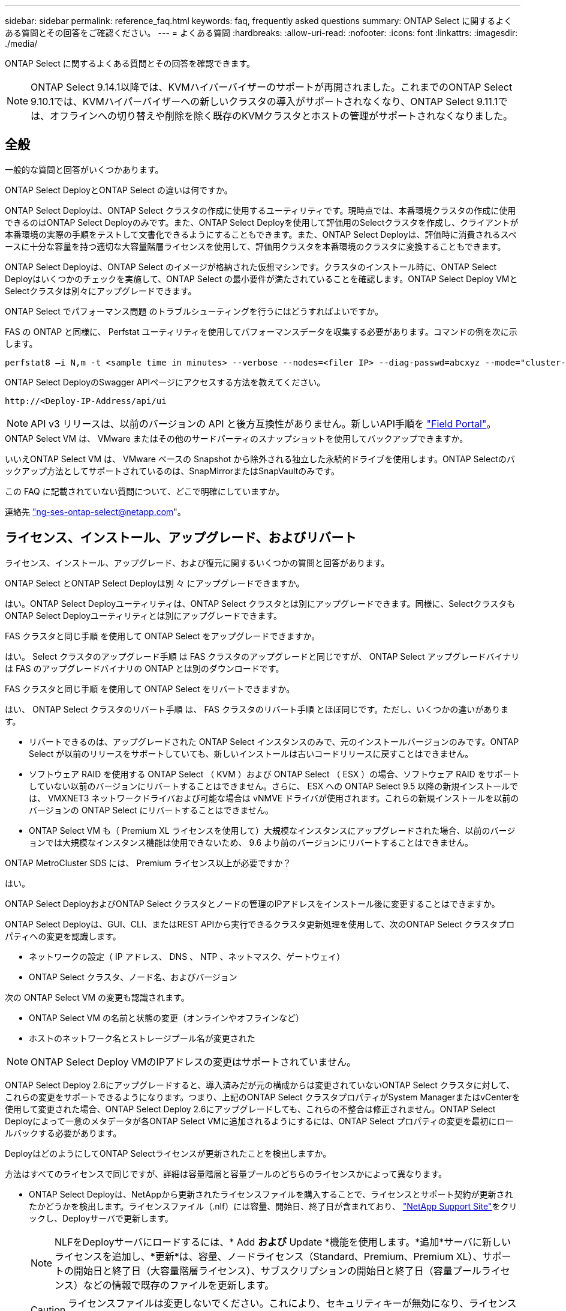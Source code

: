---
sidebar: sidebar 
permalink: reference_faq.html 
keywords: faq, frequently asked questions 
summary: ONTAP Select に関するよくある質問とその回答をご確認ください。 
---
= よくある質問
:hardbreaks:
:allow-uri-read: 
:nofooter: 
:icons: font
:linkattrs: 
:imagesdir: ./media/


[role="lead"]
ONTAP Select に関するよくある質問とその回答を確認できます。

[NOTE]
====
ONTAP Select 9.14.1以降では、KVMハイパーバイザーのサポートが再開されました。これまでのONTAP Select 9.10.1では、KVMハイパーバイザーへの新しいクラスタの導入がサポートされなくなり、ONTAP Select 9.11.1では、オフラインへの切り替えや削除を除く既存のKVMクラスタとホストの管理がサポートされなくなりました。

====


== 全般

一般的な質問と回答がいくつかあります。

.ONTAP Select DeployとONTAP Select の違いは何ですか。
ONTAP Select Deployは、ONTAP Select クラスタの作成に使用するユーティリティです。現時点では、本番環境クラスタの作成に使用できるのはONTAP Select Deployのみです。また、ONTAP Select Deployを使用して評価用のSelectクラスタを作成し、クライアントが本番環境の実際の手順をテストして文書化できるようにすることもできます。また、ONTAP Select Deployは、評価時に消費されるスペースに十分な容量を持つ適切な大容量階層ライセンスを使用して、評価用クラスタを本番環境のクラスタに変換することもできます。

ONTAP Select Deployは、ONTAP Select のイメージが格納された仮想マシンです。クラスタのインストール時に、ONTAP Select Deployはいくつかのチェックを実施して、ONTAP Select の最小要件が満たされていることを確認します。ONTAP Select Deploy VMとSelectクラスタは別々にアップグレードできます。

.ONTAP Select でパフォーマンス問題 のトラブルシューティングを行うにはどうすればよいですか。
FAS の ONTAP と同様に、 Perfstat ユーティリティを使用してパフォーマンスデータを収集する必要があります。コマンドの例を次に示します。

[listing]
----
perfstat8 –i N,m -t <sample time in minutes> --verbose --nodes=<filer IP> --diag-passwd=abcxyz --mode="cluster-mode" > <name of output file>
----
.ONTAP Select DeployのSwagger APIページにアクセスする方法を教えてください。
[listing]
----
http://<Deploy-IP-Address/api/ui
----

NOTE: API v3 リリースは、以前のバージョンの API と後方互換性がありません。新しいAPI手順を https://library.netapp.com/ecm/ecm_download_file/ECMLP2845694["Field Portal"^]。

.ONTAP Select VM は、 VMware またはその他のサードパーティのスナップショットを使用してバックアップできますか。
いいえONTAP Select VM は、 VMware ベースの Snapshot から除外される独立した永続的ドライブを使用します。ONTAP Selectのバックアップ方法としてサポートされているのは、SnapMirrorまたはSnapVaultのみです。

.この FAQ に記載されていない質問について、どこで明確にしていますか。
連絡先 link:mailto:ng-ses-ontap-select@netapp.com["ng-ses-ontap-select@netapp.com"]。



== ライセンス、インストール、アップグレード、およびリバート

ライセンス、インストール、アップグレード、および復元に関するいくつかの質問と回答があります。

.ONTAP Select とONTAP Select Deployは別 々 にアップグレードできますか。
はい。ONTAP Select Deployユーティリティは、ONTAP Select クラスタとは別にアップグレードできます。同様に、SelectクラスタもONTAP Select Deployユーティリティとは別にアップグレードできます。

.FAS クラスタと同じ手順 を使用して ONTAP Select をアップグレードできますか。
はい。 Select クラスタのアップグレード手順 は FAS クラスタのアップグレードと同じですが、 ONTAP Select アップグレードバイナリは FAS のアップグレードバイナリの ONTAP とは別のダウンロードです。

.FAS クラスタと同じ手順 を使用して ONTAP Select をリバートできますか。
はい、 ONTAP Select クラスタのリバート手順 は、 FAS クラスタのリバート手順 とほぼ同じです。ただし、いくつかの違いがあります。

* リバートできるのは、アップグレードされた ONTAP Select インスタンスのみで、元のインストールバージョンのみです。ONTAP Select が以前のリリースをサポートしていても、新しいインストールは古いコードリリースに戻すことはできません。
* ソフトウェア RAID を使用する ONTAP Select （ KVM ）および ONTAP Select （ ESX ）の場合、ソフトウェア RAID をサポートしていない以前のバージョンにリバートすることはできません。さらに、 ESX への ONTAP Select 9.5 以降の新規インストールでは、 VMXNET3 ネットワークドライバおよび可能な場合は vNMVE ドライバが使用されます。これらの新規インストールを以前のバージョンの ONTAP Select にリバートすることはできません。
* ONTAP Select VM も（ Premium XL ライセンスを使用して）大規模なインスタンスにアップグレードされた場合、以前のバージョンでは大規模なインスタンス機能は使用できないため、 9.6 より前のバージョンにリバートすることはできません。


.ONTAP MetroCluster SDS には、 Premium ライセンス以上が必要ですか？
はい。

.ONTAP Select DeployおよびONTAP Select クラスタとノードの管理のIPアドレスをインストール後に変更することはできますか。
ONTAP Select Deployは、GUI、CLI、またはREST APIから実行できるクラスタ更新処理を使用して、次のONTAP Select クラスタプロパティへの変更を認識します。

* ネットワークの設定（ IP アドレス、 DNS 、 NTP 、ネットマスク、ゲートウェイ）
* ONTAP Select クラスタ、ノード名、およびバージョン


次の ONTAP Select VM の変更も認識されます。

* ONTAP Select VM の名前と状態の変更（オンラインやオフラインなど）
* ホストのネットワーク名とストレージプール名が変更された



NOTE: ONTAP Select Deploy VMのIPアドレスの変更はサポートされていません。

ONTAP Select Deploy 2.6にアップグレードすると、導入済みだが元の構成からは変更されていないONTAP Select クラスタに対して、これらの変更をサポートできるようになります。つまり、上記のONTAP Select クラスタプロパティがSystem ManagerまたはvCenterを使用して変更された場合、ONTAP Select Deploy 2.6にアップグレードしても、これらの不整合は修正されません。ONTAP Select Deployによって一意のメタデータが各ONTAP Select VMに追加されるようにするには、ONTAP Select プロパティの変更を最初にロールバックする必要があります。

.DeployはどのようにしてONTAP Selectライセンスが更新されたことを検出しますか。
方法はすべてのライセンスで同じですが、詳細は容量階層と容量プールのどちらのライセンスかによって異なります。

* ONTAP Select Deployは、NetAppから更新されたライセンスファイルを購入することで、ライセンスとサポート契約が更新されたかどうかを検出します。ライセンスファイル（.nlf）には容量、開始日、終了日が含まれており、 link:https://mysupport.netapp.com/site/["NetApp Support Site"^]をクリックし、Deployサーバで更新します。
+

NOTE: NLFをDeployサーバにロードするには、* Add *および* Update *機能を使用します。*追加*サーバに新しいライセンスを追加し、*更新*は、容量、ノードライセンス（Standard、Premium、Premium XL）、サポートの開始日と終了日（大容量階層ライセンス）、サブスクリプションの開始日と終了日（容量プールライセンス）などの情報で既存のファイルを更新します。

+

CAUTION: ライセンスファイルは変更しないでください。これにより、セキュリティキーが無効になり、ライセンスが無効になります。

* 大容量階層ライセンス*は、ONTAP Selectノードのシリアル番号に関連付けられたノード単位の永続的ライセンスです。別のサポート契約で販売されます。ライセンスは永続的ですが、ONTAP SelectのアップグレードにアクセスしてNetAppテクニカルサポートの支援を受けるには、サポート契約を更新する必要があります。容量やノードサイズなどのライセンスパラメータを変更するには、現在のサポート契約も必要です。
+
大容量階層ライセンスの更新、パラメータの変更、サポート契約の更新を購入するには、発注にノードのシリアル番号が必要です。大容量階層ノードのシリアル番号は9桁で、先頭は「32」です。

+
購入が完了し、ライセンスファイルが生成されると、* Update *機能を使用してDeployサーバにアップロードされます。

* 容量プールライセンス*は、特定の容量プールとノードサイズ（Standard、Premium、Premium XL）を使用して1つ以上のクラスタを導入する権利を付与するサブスクリプションです。サブスクリプションには、指定された期間のライセンスとサポートを使用する権利が含まれます。ライセンスを使用する権利とサポート契約には、開始日と終了日が指定されています。


.Deployは、ノードがライセンスまたはサポート契約を更新したかどうかをどのように検出しますか。
更新されたライセンスファイルの購入、生成、アップロードは、Deployが更新されたライセンスとサポート契約を検出する方法です。

大容量階層のサポート契約の終了日が過ぎてもノードは稼働し続けることはできますが、ONTAPの更新をダウンロードしてインストールすることはできません。また、最初にサポート契約を最新の状態にしないかぎり、NetAppのテクニカルサポートにお問い合わせください。

容量プールのサブスクリプションが期限切れになると、最初に警告が表示されますが、30日後にシステムをシャットダウンすると、更新されたサブスクリプションがDeployサーバにインストールされるまでリブートされません。



== ストレージ

ストレージに関するいくつかの質問と回答があります。

.1つのONTAP Select DeployインスタンスでESXとKVMの両方にクラスタを作成できますか。
はい。ONTAP Select DeployはKVMまたはESXにインストールできます。両方のインストール環境で、どちらのハイパーバイザーにもONTAP Select クラスタを作成できます。

.ESX 上の ONTAP Select には vCenter が必要ですか。
ESX ホストのライセンスが適切な場合は、 ESX ホストを vCenter Server で管理する必要はありません。ただし、ホストがvCenterサーバで管理されている場合は、そのvCenter Serverを使用するようにONTAP Select Deployを設定する必要があります。つまり、ESXホストがvCenter Serverによってアクティブに管理されている場合、ONTAP Select DeployでESXホストをスタンドアロンとして設定することはできません。ONTAP Select Deploy VMは、vMotionまたはVMwareのHAイベントが原因で、vCenterに依存してESXiホスト間のすべてのONTAP Select VM移行を追跡します。

.ソフトウェア RAID とは
ONTAP Select では、ハードウェアRAIDコントローラなしでサーバを使用できます。この場合、RAID機能はソフトウェアで実装されます。ソフトウェアRAIDを使用する場合は、SSDとNVMeの両方のドライブがサポートされます。ONTAP Select ブートディスクおよびコアディスクは、引き続き仮想化されたパーティション（ストレージプールまたはデータストア）内に配置する必要があります。ONTAP Select は、 RD2 （ルート / データ / データパーティショニング）を使用して SSD をパーティショニングします。したがって、 ONTAP Select ルートパーティションは、データアグリゲートに使用される物理スピンドルと同じ上にあります。ただし、ルートアグリゲートおよびブートディスクとコア仮想ディスクは容量ライセンスには含まれません。

AFF / FAS で使用できるすべての RAID 方式を ONTAP Select でも使用できます。これには、 RAID 4 、 RAID DP 、および RAID-TEC が含まれます。SSD の最小数は、選択した RAID 構成のタイプによって異なります。ベストプラクティスとして、少なくとも 1 つのスペアが必要です。スペアディスクとパリティディスクは容量ライセンスには含まれません。

.ソフトウェア RAID とハードウェア RAID 構成の違いは何ですか。
ソフトウェア RAID は、 ONTAP ソフトウェアスタックのレイヤです。ソフトウェア RAID では、物理ドライブが ONTAP Select VM 内でパーティショニングされ、 raw ディスクとして使用できるため、管理性が向上します。一方、ハードウェア RAID では、通常は 1 つの大きな LUN を使用でき、その LUN を ONTAP Select で使用して VMDISK を作成できます。ソフトウェア RAID はオプションとして使用でき、ハードウェア RAID の代わりに使用できます。

ソフトウェア RAID の要件には、次のものがあります。

* ESXトKVMテサホオト
+
** ONTAP Select 9.14.1以降では、KVMハイパーバイザーのサポートが再開されました。これまでは、ONTAP Select 9.10.1でKVMハイパーバイザーのサポートが廃止されていました。


* サポートされる物理ディスクのサイズ： 200GB~32TB
* DAS 構成でのみサポートされます
* SSDまたはNVMeでサポートされます
* Premium または Premium XL ONTAP Select ライセンスが必要です
* ハードウェア RAID コントローラがないか無効になっているか、 SAS HBA モードで動作している必要があります
* システムディスクのコアダンプ、ブート / NVRAM 、メディエーターなどに、専用の LUN に基づく LVM ストレージプールまたはデータストアを使用する必要があります。


.ONTAP Select for KVM では複数の NIC ボンドをサポートしていますか。
KVM にインストールするときは、単一のボンドと単一のブリッジを使用する必要があります。物理ポートが 2 つまたは 4 つあるホストでは、すべてのポートを同じボンドに含める必要があります。

.ハイパーバイザーホスト内の障害が発生した物理ディスクまたは NIC について、 ONTAP Select で報告またはアラートを生成する方法を教えてください。ONTAP Select はハイパーバイザーからこの情報を取得しますか、それともハイパーバイザーレベルで監視を設定する必要がありますか？
ハードウェア RAID コントローラを使用する場合、 ONTAP Select は、基盤となるサーバの問題をほとんど認識しません。ベストプラクティスに従ってサーバを設定する場合は、ある程度の冗長性が必要です。ドライブ障害に備えて RAID 5/6 を使用することを推奨します。ソフトウェア RAID 構成の場合、 ONTAP はディスク障害に関するアラートを発行し、スペアドライブがある場合は、ドライブのリビルドを開始します。

ネットワークレイヤでの単一点障害を回避するために、 2 つ以上の物理 NIC を使用する必要があります。ネットアップでは、データポートグループ、管理ポートグループには NIC チーミングとボンディングを設定し、チームまたはボンドに 2 つ以上のアップリンクを使用することを推奨します。このような構成により、アップリンクに障害が発生した場合に、仮想スイッチは、障害が発生したアップリンクから NIC チーム内の正常なアップリンクにトラフィックを移動します。推奨されるネットワーク構成の詳細については、を参照してください link:reference_plan_best_practices.html#networking["ベストプラクティスのまとめ：ネットワーク"]。

2 ノードクラスタまたは 4 ノードクラスタの場合、それ以外のエラーはすべて ONTAP HA で処理されます。ハイパーバイザーサーバを交換する必要があり、 ONTAP Select クラスタを新しいサーバで構成する必要がある場合は、ネットアップテクニカルサポートにお問い合わせください。

.ONTAP Select でサポートされるデータストアの最大サイズはいくつですか。
VSAN を含むすべての構成で、 ONTAP Select ノードあたり 400TB のストレージがサポートされます。

サポートされる最大サイズを超えるデータストアにインストールする場合は、製品のセットアップ時に容量の上限を使用する必要があります。

.ONTAP Select ノードの容量はどのようにして拡張できますか。
ONTAP Select Deployには、ONTAP Select ノードでの容量拡張処理をサポートするストレージ追加ワークフローが含まれています。管理下でストレージを拡張するには、同じデータストアのスペースを使用するか（使用可能なスペースが残っている場合）、別のデータストアのスペースを追加します。ローカルデータストアとリモートデータストアを同じアグリゲートに混在させることはできません。

ストレージの追加はソフトウェア RAID もサポートします。ただし、ソフトウェア RAID の場合は、 ONTAP Select VM に物理ドライブを追加する必要があります。この場合のストレージ追加は、 FAS または AFF アレイの管理と似ています。ソフトウェア RAID を使用して ONTAP Select ノードにストレージを追加する場合は、 RAID グループのサイズとドライブサイズを考慮する必要があります。

.ONTAP Select は、 VSAN または外付けアレイタイプのデータストアをサポートしますか。
ONTAP Select DeployおよびONTAP Select for ESXでは、VSANまたは外付けアレイタイプのデータストアをストレージプールに使用するONTAP Select シングルノードクラスタの構成をサポートしています。

ONTAP Select DeployおよびONTAP Select for KVMでは、外部アレイで共有論理ストレージプールタイプを使用するONTAP Select シングルノードクラスタの設定がサポートされます。ストレージプールのベースには iSCSI と FC / FCoE があります。それ以外のタイプのストレージプールはサポートされません。

共有ストレージ上のマルチノード HA クラスタがサポートされます。

.ONTAP Select は、 VSAN または一部の HCI スタックを含むその他の共有外付けストレージ上のマルチノードクラスタをサポートしていますか。
外付けストレージ（マルチノード VNAS ）を使用するマルチノードクラスタは、 ESX と KVM の両方でサポートされます。同じクラスタ内にハイパーバイザーを混在させることはサポートされていません。共有ストレージ上の HA アーキテクチャは、 HA ペア内の各ノードにパートナーデータのミラーコピーがあることを意味します。ただし、マルチノードクラスタを使用すると、 ONTAP HA または KVM Live Motion を使用するシングルノードクラスタに比べて、のノンストップオペレーションのメリットが得られます。

ONTAP Select Deployは同じホスト上の複数のONTAP Select VMのサポートを追加しますが、クラスタの作成時にこれらのインスタンスを同じONTAP Select クラスタに含めることはできません。ESX 環境については、 VMware HA が同じ ONTAP Select クラスタから 1 つの ESX ホストに複数の ONTAP Select VM を移行しないように、 VM の非アフィニティルールを作成することを推奨します。さらに、ONTAP Select Deployは、管理（ユーザが開始）vMotionまたはONTAP Select VMのライブマイグレーションが検出された場合、2つのONTAP Select ノードが同じ物理ホストで終了するなどのネットアップのベストプラクティスに違反したとみなされます。 ONTAP Select Deployは、DeployのGUIおよびログにアラートを送信します。ONTAP Select DeployがONTAP Select VMの場所を認識する唯一の方法は、クラスタ更新処理によってです。これは、ONTAP Select Deploy管理者が手動で実行する必要がある処理です。プロアクティブな監視を可能にするONTAP Select Deployには機能がなく、DeployのGUIまたはログにのみアラートが表示されます。つまり、このアラートを集中型の監視インフラストラクチャに転送することはできません。

.ONTAP Select は、 VMware の NSX VXLAN をサポートしていますか。
NSX と V の VXLAN ポートグループがサポートされます。マルチノード HA （ ONTAP MetroCluster SDS を含む）の場合は、 VXLAN のオーバーヘッドに対応するために、内部ネットワーク MTU を（ 9000 ではなく） 7500 ～ 8900 の範囲で設定する必要があります。内部ネットワークMTUは、クラスタの導入時にONTAP Select Deployで設定できます。

.ONTAP Select は KVM のライブマイグレーションをサポートしていますか。
外部アレイストレージプールで実行される ONTAP Select VM は、 virsh ライブマイグレーションをサポートします。

.VSAN AF に ONTAP Select Premium が必要ですか。
いいえ。外付けアレイ構成と VSAN 構成のどちらがオールフラッシュであるかに関係なく、すべてのバージョンがサポートされます。

.サポートされている VSAN FTT / FTM 設定はどれか？
Select VM は VSAN データストアのストレージポリシーを継承し、 FTT / FTM の設定に制限はありません。ただし、 FTT / FTM の設定によっては、 ONTAP Select VM のサイズがセットアップ時に設定した容量よりも大幅に大きくなる可能性があることに注意してください。ONTAP Select は、セットアップ時に作成される eager-zeroed-thick VMDK を使用します。同じ共有データストアを使用する他の VM への影響を回避するためには、 Select の容量と FTT / FTM の設定から導き出された実際の Select VM のサイズに対応できる十分な空き容量をデータストアに確保することが重要です。

.複数の ONTAP Select ノードが異なる Select クラスタに属している場合、それらのノードを同じホストで実行することはできますか。
vNAS 構成では、同じホスト上の複数の ONTAP Select ノードを vNAS 構成でのみ設定できます。ただし、それらのノードが同じ ONTAP Select クラスタに含まれていない必要があります。この方法は DAS 構成ではサポートされていません。同じ物理ホスト上の複数の ONTAP Select ノードが RAID コントローラへのアクセスで競合するためです。

.1 つの 10GE ポートを搭載したホストで ONTAP Select を実行できますか。また、 ESX と KVM の両方に使用できますか。
1 つの 10GE ポートを使用して外部ネットワークに接続できます。ただし、この方法は、制約のあるスモールフォームファクタ環境でのみ使用することを推奨します。これは ESX と KVM の両方でサポートされます。

.KVM でライブマイグレーションを実行するには、どのような追加プロセスを実行する必要がありますか。
CLVM および Pacemaker （ PC ）コンポーネントは、ライブマイグレーションに参加する各ホストにインストールして実行する必要があります。これは、各ホストで同じボリュームグループにアクセスするために必要です。



== vCenter

VMware vCenterに関するいくつかの質問と回答があります。

.ONTAP Select DeployはどのようにしてvCenterと通信し、どのファイアウォールポートを開く必要がありますか？
ONTAP Select Deployは、VMware VIX APIを使用してvCenterやESXホストと通信します。VMware のドキュメントでは、 vCenter Server または ESX ホストへの初期接続には、 TCP ポート 443 上の HTTPS/SOAP を使用します。これは、 TLS / SSL を介したセキュア HTTP のポートです。次に、 ESX ホストへの接続が TCP ポート 902 のソケットで開かれます。この接続を経由するデータは SSL で暗号化されます。また、ONTAP Select Deployはpingコマンドを発行して、指定したIPアドレスで応答するESXホストがあることを確認します。

ONTAP Select Deployは、次のようにONTAP Select ノードおよびクラスタ管理IPアドレスと通信できる必要もあります。

* Ping
* SSH （ポート 22 ）
* SSL （ポート 443 ）


2ノードクラスタの場合、ONTAP Select Deployはクラスタのメールボックスをホストします。各ONTAP Select ノードは、iSCSI（ポート3260）を使用してONTAP Select Deployにアクセスできる必要があります。

マルチノードクラスタの場合、内部ネットワークを完全に開く必要があります（ NAT やファイアウォールは使用しない）。

.ONTAP Select DeployでONTAP Select クラスタを作成するために必要なvCenterの権限はどれですか？
必要な vCenter 権限の一覧については、以下を参照してください。 link:reference_plan_ots_vcenter.html["VMware vCenter サーバ"]。



== HA およびクラスタ

HAペアとクラスタに関するいくつかの質問と回答があります。

.4 ノード、 6 ノード、または 8 ノードのクラスタと 2 ノードの ONTAP Select クラスタの違いは何ですか。
ONTAP Select Deploy VMが主にクラスタの作成に使用される4ノード、6ノード、および8ノードクラスタとは異なり、2ノードクラスタは、HAクォーラム用にONTAP Select Deploy VMを継続的に利用します。ONTAP Select Deploy VMが使用できない場合、フェイルオーバーサービスは無効になります。

.MetroCluster SDS とは
MetroCluster SDS は、ネットアップの MetroCluster ビジネス継続性ソリューションのカテゴリに分類される、低コストの同期レプリケーションオプションです。FAS ハイブリッドフラッシュ、 AFF 、クラウド向け NetApp Private Storage 、および NetApp FlexArray ® テクノロジで利用できる NetApp MetroCluster とは異なり、 ONTAP Select でのみ利用できます。

.MetroCluster SDS と NetApp MetroCluster の違いは何ですか。
MetroCluster SDS は、同期レプリケーション解決策 を提供し、ネットアップの MetroCluster ソリューションに該当します。ただし、主な違いは、サポートされる距離（約 10km と 300km ）と接続タイプ（ FC と IP ではなく IP ネットワークのみがサポート）です。

.2 ノード ONTAP Select クラスタと 2 ノード ONTAP MetroCluster SDS の違いは何ですか。
2 ノードクラスタとは、同じデータセンター内にある 2 つのノードが相互に 300m 以内の範囲にあるクラスタです。一般に、両方のノードには、スイッチ間リンクで接続された同じネットワークスイッチまたは一連のネットワークスイッチへのアップリンクがあります。

2 ノード MetroCluster SDS は、ノードが物理的に分離され（異なる部屋、異なる建物、または異なるデータセンター）、各ノードのアップリンク接続が別々のネットワークスイッチに接続されているクラスタとして定義されます。MetroCluster SDS には専用のハードウェアは必要ありませんが、環境ではレイテンシ（ 5 ミリ秒 RTT と 5 ミリ秒ジッター）と物理距離（ 10km ）の観点から一連の最小要件をサポートする必要があります。

MetroCluster SDS はプレミアム機能であり、 Premium または Premium XL ライセンスが必要です。Premium ライセンスは、中小規模の VM のほか、 HDD および SSD メディアの作成をサポートします。これらの構成はすべてサポートされます。

.ONTAP MetroCluster SDS にはローカルストレージ（ DAS ）が必要ですか。
ONTAP MetroCluster SDS は、あらゆるタイプのストレージ構成（ DAS と vNAS ）をサポートします。

.ONTAP MetroCluster SDS はソフトウェア RAID をサポートしていますか。
はい。ソフトウェア RAID は、 KVM と ESX の両方の SSD メディアでサポートされています。

.ONTAP MetroCluster SDS は、 SSD と回転式メディアの両方をサポートしていますか。
はい。 Premium ライセンスが必要ですが、このライセンスでは、中小規模の VM 、 SSD と回転式メディアの両方がサポートされます。

.ONTAP MetroCluster SDS では、 4 ノード以上のクラスタサイズはサポートされますか。
いいえ。メディエーターを持つ 2 ノードクラスタのみを MetroCluster SDS として設定できます。

.ONTAP MetroCluster SDS の要件は何ですか。
要件は次のとおりです。

* 3つのデータセンター（ONTAP Select Deployメディエーター用に1つ、ノードごとに1つ）。
* 5 ミリ秒 RTT と 5 ミリ秒ジッタ。 ONTAP Select ノード間の最大合計 10 ミリ秒と最大物理距離 10 ミリ秒です。
* ONTAP Select Deployメディエーターと各ONTAP Select ノードの間で125ミリ秒RTT、最小帯域幅5Mbps
* Premium または Premium XL ライセンス。


.ONTAP Select は vMotion または VMware HA をサポートしていますか。
VSAN データストアまたは外付けアレイデータストア（ vNAS 環境）上で実行される ONTAP Select VM は、 vMotion 、 DRS 、 VMware HA 機能をサポートします。

.ONTAP Select は Storage vMotion をサポートしていますか。
Storage vMotionは、シングルノードおよびマルチノードのONTAP Select クラスタとONTAP Select Deploy VMを含むすべての構成でサポートされます。Storage vMotionを使用して、ONTAP Select またはONTAP Select Deploy VMを異なるVMFSバージョン（VMFS 5からVMFS 6など）間で移行できますが、このユースケースに限定されません。Storage vMotion 処理を開始する前に VM をシャットダウンすることを推奨します。ONTAP Select Deployは、Storage vMotion処理の完了後に次の処理を問題 する必要があります。

[listing]
----
cluster refresh
----
異なるタイプのデータストア間での Storage vMotion 処理はサポートされていないことに注意してください。つまり、 NFS タイプのデータストアと VMFS データストア間の Storage vMotion 処理はサポートされません。一般に、外付けデータストアと DAS データストア間の Storage vMotion 処理はサポートされていません。

.ONTAP Select ノード間の HA トラフィックは、異なる vSwitch 、または分離された物理ポート、あるいは ESX ホスト間のポイントツーポイント IP ケーブルを使用して実行できますか。
これらの構成はサポートされていません。ONTAP Select では、クライアントトラフィックを伝送する物理ネットワークアップリンクのステータスは確認できません。したがって、 ONTAP Select は、 HA ハートビートを使用して、 VM がクライアントとそのピアに対して同時にアクセス可能であることを確認します。物理的な接続が失われると、 HA ハートビートを受信できなくなると、もう一方のノードへの自動フェイルオーバーが実行されます。これは望ましい動作です。

HA トラフィックを別の物理インフラに分離することで、 Select VM はピアと通信できますが、クライアントとは通信できません。これにより、自動 HA プロセスが無効になるため、手動フェイルオーバーが開始されるまではデータを使用できなくなります。



== メディエーターサービス

メディエーターサービスに関するいくつかの質問と回答があります。

.メディエーターサービスとは何ですか？
2ノードクラスタでは、ONTAP Select Deploy VMでHAクォーラムが継続的に利用されます。2ノードのHAクォーラムネゴシエーションに参加するONTAP Select Deploy VMには、メディエーターVMというラベルが付けられます。

.メディエーターサービスはリモートで実行できますか。
はい。2ノードHAペアのメディエーターとして機能するONTAP Select Deployは、500ms RTTのWANレイテンシをサポートします。最小帯域幅は5Mbpsです。

.メディエーターサービスで使用されるプロトコル
メディエータートラフィックはiSCSIで、ONTAP Select ノードの管理IPアドレスから始まり、ONTAP Select DeployのIPアドレスで終端します。2 ノードクラスタを使用している場合、 ONTAP Select ノード管理 IP アドレスに IPv6 を使用することはできません。

.1 つのメディエーターサービスを複数の 2 ノード HA クラスタに使用できますか。
はい。各ONTAP Select Deploy VMは、最大100個の2ノードONTAP Select クラスタの共通のメディエーターサービスとして機能できます。

.導入後にメディエーターサービスの場所を変更することはできますか。
はい。別のONTAP Select Deploy VMを使用してメディエーターサービスをホストすることができます。

.ONTAP Select では、メディエーターを使用するかどうかに関係なく、拡張されたクラスタをサポートしていますか。
ストレッチ HA 導入モデルでは、メディエーターを備えた 2 ノードクラスタのみがサポートされます。
